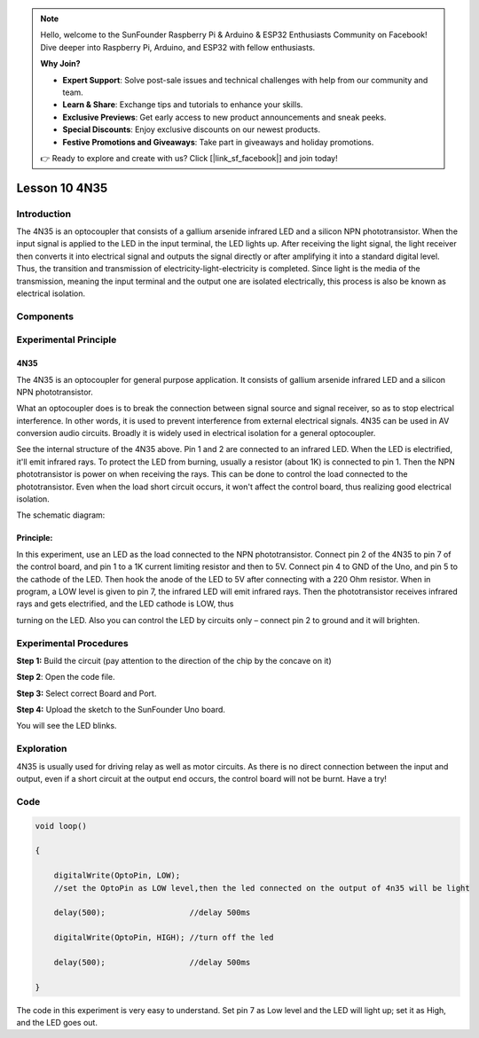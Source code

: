 .. note::

    Hello, welcome to the SunFounder Raspberry Pi & Arduino & ESP32 Enthusiasts Community on Facebook! Dive deeper into Raspberry Pi, Arduino, and ESP32 with fellow enthusiasts.

    **Why Join?**

    - **Expert Support**: Solve post-sale issues and technical challenges with help from our community and team.
    - **Learn & Share**: Exchange tips and tutorials to enhance your skills.
    - **Exclusive Previews**: Get early access to new product announcements and sneak peeks.
    - **Special Discounts**: Enjoy exclusive discounts on our newest products.
    - **Festive Promotions and Giveaways**: Take part in giveaways and holiday promotions.

    👉 Ready to explore and create with us? Click [|link_sf_facebook|] and join today!

Lesson 10 4N35
=======================

**Introduction**
--------------------

The 4N35 is an optocoupler that consists of a gallium arsenide infrared
LED and a silicon NPN phototransistor. When the input signal is applied
to the LED in the input terminal, the LED lights up. After receiving the
light signal, the light receiver then converts it into electrical signal
and outputs the signal directly or after amplifying it into a standard
digital level. Thus, the transition and transmission of
electricity-light-electricity is completed. Since light is the media of
the transmission, meaning the input terminal and the output one are
isolated electrically, this process is also be known as electrical
isolation.

**Components**
---------------

.. image:: media_arduino/image171.png
    :width: 800
    :align: center

.. image:: media_arduino/image189.png
    :width: 800
    :align: center

**Experimental Principle**
-----------------------------

**4N35**
^^^^^^^^^^^^^

.. image:: media_arduino/image115.jpeg
    :width: 400
    :align: center

The 4N35 is an optocoupler for general purpose application. It consists
of gallium arsenide infrared LED and a silicon NPN phototransistor.

What an optocoupler does is to break the connection between signal
source and signal receiver, so as to stop electrical interference. In
other words, it is used to prevent interference from external electrical
signals. 4N35 can be used in AV conversion audio circuits. Broadly it is
widely used in electrical isolation for a general optocoupler.

.. image:: media_arduino/image116.png
    :width: 800
    :align: center

See the internal structure of the 4N35 above. Pin 1 and 2 are connected
to an infrared LED. When the LED is electrified, it'll emit infrared
rays. To protect the LED from burning, usually a resistor (about 1K) is
connected to pin 1. Then the NPN phototransistor is power on when
receiving the rays. This can be done to control the load connected to
the phototransistor. Even when the load short circuit occurs, it won't
affect the control board, thus realizing good electrical isolation.

The schematic diagram:

.. image:: media_arduino/image117.png
    :width: 800
    :align: center

**Principle:**
^^^^^^^^^^^^^^^

In this experiment, use an LED as the load connected to the NPN
phototransistor. Connect pin 2 of the 4N35 to pin 7 of the control
board, and pin 1 to a 1K current limiting resistor and then to 5V.
Connect pin 4 to GND of the Uno, and pin 5 to the cathode of the LED.
Then hook the anode of the LED to 5V after connecting with a 220 Ohm
resistor. When in program, a LOW level is given to pin 7, the infrared
LED will emit infrared rays. Then the phototransistor receives infrared
rays and gets electrified, and the LED cathode is LOW, thus

turning on the LED. Also you can control the LED by circuits only –
connect pin 2 to ground and it will brighten.

**Experimental Procedures**
------------------------------

**Step 1:** Build the circuit (pay attention to the direction of the
chip by the concave on it)

.. image:: media_arduino/image118.png
    :width: 600
    :align: center

**Step 2**: Open the code file.

**Step 3:** Select correct Board and Port.

**Step 4:** Upload the sketch to the SunFounder Uno board.

You will see the LED blinks.

.. image:: media_arduino/image119.jpeg
    :width: 800
    :align: center

**Exploration**
----------------

4N35 is usually used for driving relay as well as motor circuits. As
there is no direct connection between the input and output, even if a
short circuit at the output end occurs, the control board will not be
burnt. Have a try!

**Code**
----------------------

.. raw:: html

    <iframe src=https://create.arduino.cc/editor/sunfounder01/a06b9d24-c4cc-4240-ae57-4a670964c765/preview?embed style="height:510px;width:100%;margin:10px 0" frameborder=0></iframe>

.. code-block:: arduino

    void loop()

    {

        digitalWrite(OptoPin, LOW); 
        //set the OptoPin as LOW level,then the led connected on the output of 4n35 will be light

        delay(500);                  //delay 500ms

        digitalWrite(OptoPin, HIGH); //turn off the led

        delay(500);                  //delay 500ms

    }

The code in this experiment is very easy to understand. Set pin 7 as Low
level and the LED will light up; set it as High, and the LED goes out.

